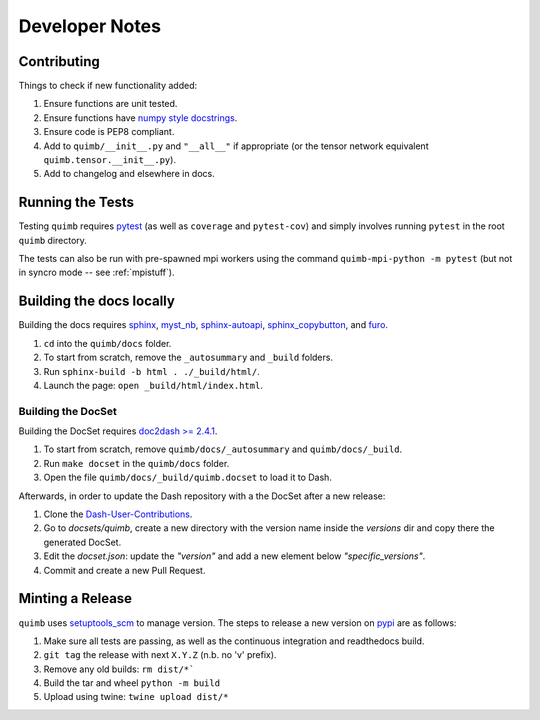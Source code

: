 ###############
Developer Notes
###############


Contributing
============

Things to check if new functionality added:

1. Ensure functions are unit tested.
2. Ensure functions have `numpy style docstrings <http://sphinxcontrib-napoleon.readthedocs.io/en/latest/example_numpy.html>`_.
3. Ensure code is PEP8 compliant.
4. Add to ``quimb/__init__.py`` and ``"__all__"`` if appropriate (or the
   tensor network equivalent ``quimb.tensor.__init__.py``).
5. Add to changelog and elsewhere in docs.


Running the Tests
=================

Testing ``quimb`` requires `pytest <https://docs.pytest.org/en/latest/index.html>`_ (as well as ``coverage`` and ``pytest-cov``) and simply involves running ``pytest`` in the root ``quimb`` directory.

The tests can also be run with pre-spawned mpi workers using the command ``quimb-mpi-python -m pytest`` (but not in syncro mode -- see :ref:`mpistuff`).


Building the docs locally
=========================

Building the docs requires `sphinx <http://www.sphinx-doc.org>`_,
`myst_nb <https://myst-nb.readthedocs.io>`_,
`sphinx-autoapi <https://sphinx-autoapi.readthedocs.io>`_,
`sphinx_copybutton <https://sphinx-copybutton.readthedocs.io>`_,
and
`furo <https://github.com/pradyunsg/furo>`_.

1. ``cd`` into the ``quimb/docs`` folder.
2. To start from scratch, remove the ``_autosummary`` and ``_build`` folders.
3. Run ``sphinx-build -b html . ./_build/html/``.
4. Launch the page: ``open _build/html/index.html``.

Building the DocSet
-------------------

Building the DocSet requires `doc2dash >= 2.4.1 <https://github.com/hynek/doc2dash>`_.

1. To start from scratch, remove ``quimb/docs/_autosummary`` and ``quimb/docs/_build``.
2. Run ``make docset`` in the ``quimb/docs`` folder.
3. Open the file ``quimb/docs/_build/quimb.docset`` to load it to Dash.

Afterwards, in order to update the Dash repository with a the DocSet after a new release:

1. Clone the `Dash-User-Contributions <https://github.com/Kapeli/Dash-User-Contributions>`_.
2. Go to `docsets/quimb`, create a new directory with the version name inside the `versions` dir and copy there the generated DocSet.
3. Edit the `docset.json`: update the `"version"` and add a new element below `"specific_versions"`.
4. Commit and create a new Pull Request.

Minting a Release
=================

``quimb`` uses `setuptools_scm <https://github.com/pypa/setuptools_scm>`_
to manage version. The steps to release a new version
on `pypi <https://pypi.org>`_  are as follows:

1. Make sure all tests are passing, as well as the continuous integration
   and readthedocs build.
2. ``git tag`` the release with next ``X.Y.Z`` (n.b. no 'v' prefix).
3. Remove any old builds: ``rm dist/*```
4. Build the tar and wheel ``python -m build``
5. Upload using twine: ``twine upload dist/*``
